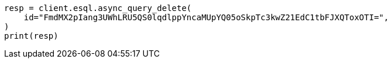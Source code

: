 // This file is autogenerated, DO NOT EDIT
// esql/esql-rest.asciidoc:407

[source, python]
----
resp = client.esql.async_query_delete(
    id="FmdMX2pIang3UWhLRU5QS0lqdlppYncaMUpYQ05oSkpTc3kwZ21EdC1tbFJXQToxOTI=",
)
print(resp)
----
